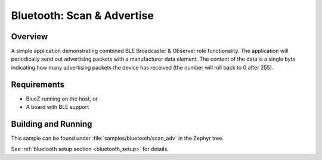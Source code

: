 .. _bluetooth-scan-adv-sample:

Bluetooth: Scan & Advertise
###########################

Overview
********

A simple application demonstrating combined BLE Broadcaster & Observer
role functionality. The application will periodically send out
advertising packets with a manufacturer data element. The content of the
data is a single byte indicating how many advertising packets the device
has received (the number will roll back to 0 after 255).

Requirements
************

* BlueZ running on the host, or
* A board with BLE support

Building and Running
********************

This sample can be found under :file:`samples/bluetooth/scan_adv` in the
Zephyr tree.

See :ref:`bluetooth setup section <bluetooth_setup>` for details.
